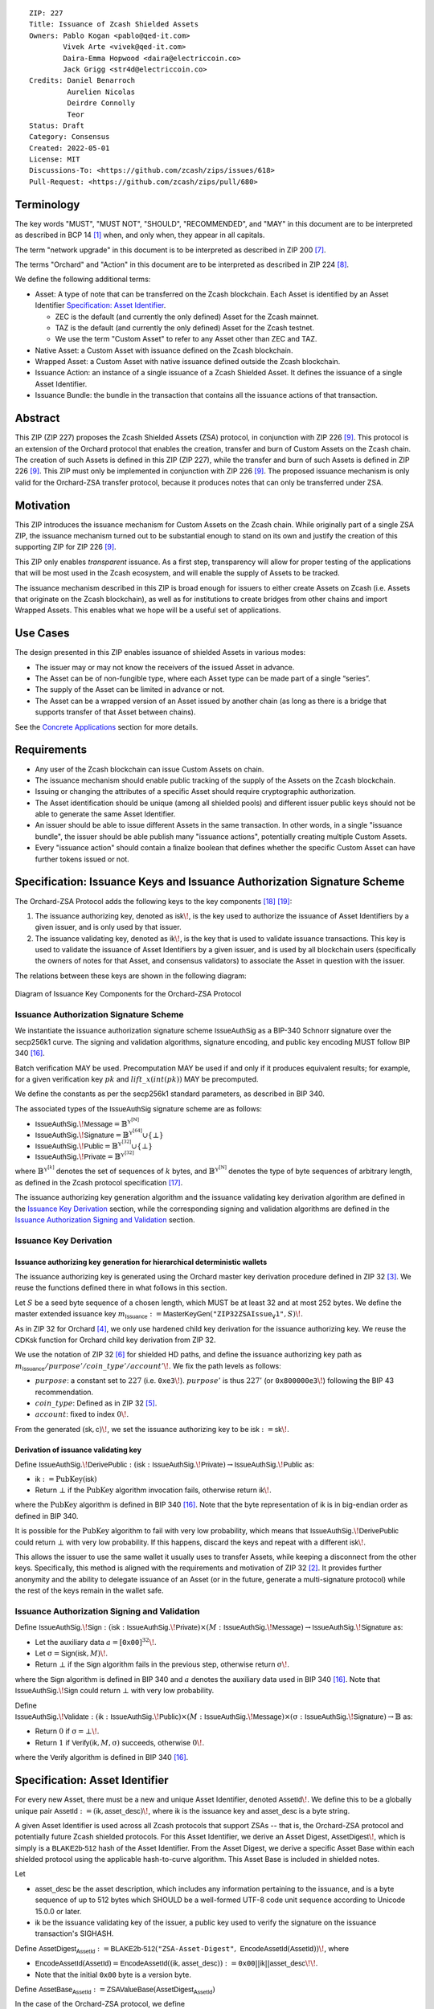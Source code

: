 ::

  ZIP: 227
  Title: Issuance of Zcash Shielded Assets
  Owners: Pablo Kogan <pablo@qed-it.com>
          Vivek Arte <vivek@qed-it.com>
          Daira-Emma Hopwood <daira@electriccoin.co>
          Jack Grigg <str4d@electriccoin.co>
  Credits: Daniel Benarroch
           Aurelien Nicolas
           Deirdre Connolly
           Teor
  Status: Draft
  Category: Consensus
  Created: 2022-05-01
  License: MIT
  Discussions-To: <https://github.com/zcash/zips/issues/618>
  Pull-Request: <https://github.com/zcash/zips/pull/680>


Terminology
===========

The key words "MUST", "MUST NOT", "SHOULD", "RECOMMENDED", and "MAY" in this document are to be interpreted as described in BCP 14 [#BCP14]_ when, and only when, they appear in all capitals.

The term "network upgrade" in this document is to be interpreted as described in ZIP 200 [#zip-0200]_.

The terms "Orchard" and "Action" in this document are to be interpreted as described in
ZIP 224 [#zip-0224]_.

We define the following additional terms:

- Asset: A type of note that can be transferred on the Zcash blockchain. Each Asset is identified by an Asset Identifier `Specification: Asset Identifier`_.

  - ZEC is the default (and currently the only defined) Asset for the Zcash mainnet.
  - TAZ is the default (and currently the only defined) Asset for the Zcash testnet.
  - We use the term "Custom Asset" to refer to any Asset other than ZEC and TAZ.

- Native Asset: a Custom Asset with issuance defined on the Zcash blockchain.
- Wrapped Asset: a Custom Asset with native issuance defined outside the Zcash blockchain.
- Issuance Action: an instance of a single issuance of a Zcash Shielded Asset. It defines the issuance of a single Asset Identifier.
- Issuance Bundle: the bundle in the transaction that contains all the issuance actions of that transaction.

Abstract
========

This ZIP (ZIP 227) proposes the Zcash Shielded Assets (ZSA) protocol, in conjunction with ZIP 226 [#zip-0226]_. This protocol is an extension of the Orchard protocol that enables the creation, transfer and burn of Custom Assets on the Zcash chain. The creation of such Assets is defined in this ZIP (ZIP 227), while the transfer and burn of such Assets is defined in ZIP 226 [#zip-0226]_. This ZIP must only be implemented in conjunction with ZIP 226 [#zip-0226]_. The proposed issuance mechanism is only valid for the Orchard-ZSA transfer protocol, because it produces notes that can only be transferred under ZSA.

Motivation
==========

This ZIP introduces the issuance mechanism for Custom Assets on the Zcash chain. While originally part of a single ZSA ZIP, the issuance mechanism turned out to be substantial enough to stand on its own and justify the creation of this supporting ZIP for ZIP 226 [#zip-0226]_.

This ZIP only enables *transparent* issuance. As a first step, transparency will allow for proper testing of the applications that will be most used in the Zcash ecosystem, and will enable the supply of Assets to be tracked.

The issuance mechanism described in this ZIP is broad enough for issuers to either create Assets on Zcash (i.e. Assets that originate on the Zcash blockchain), as well as for institutions to create bridges from other chains and import Wrapped Assets. This enables what we hope will be a useful set of applications.

Use Cases
=========

The design presented in this ZIP enables issuance of shielded Assets in various modes:

- The issuer may or may not know the receivers of the issued Asset in advance.
- The Asset can be of non-fungible type, where each Asset type can be made part of a single “series”.
- The supply of the Asset can be limited in advance or not.
- The Asset can be a wrapped version of an Asset issued by another chain (as long as there is a bridge that supports transfer of that Asset between chains).

See the `Concrete Applications`_ section for more details.

Requirements
============

- Any user of the Zcash blockchain can issue Custom Assets on chain.
- The issuance mechanism should enable public tracking of the supply of the Assets on the Zcash blockchain.
- Issuing or changing the attributes of a specific Asset should require cryptographic authorization.
- The Asset identification should be unique (among all shielded pools) and different issuer public keys should not be able to generate the same Asset Identifier.
- An issuer should be able to issue different Assets in the same transaction. In other words, in a single "issuance bundle", the issuer should be able publish many "issuance actions", potentially creating multiple Custom Assets.
- Every "issuance action" should contain a :math:`\mathsf{finalize}` boolean that defines whether the specific Custom Asset can have further tokens issued or not.


Specification: Issuance Keys and Issuance Authorization Signature Scheme
========================================================================

The Orchard-ZSA Protocol adds the following keys to the key components [#protocol-addressesandkeys]_ [#protocol-orchardkeycomponents]_:

1. The issuance authorizing key, denoted as :math:`\mathsf{isk}\!`, is the key used to authorize the issuance of Asset Identifiers by a given issuer, and is only used by that issuer.

2. The issuance validating key, denoted as :math:`\mathsf{ik}\!`, is the key that is used to validate issuance transactions. This key is used to validate the issuance of Asset Identifiers by a given issuer, and is used by all blockchain users (specifically the owners of notes for that Asset, and consensus validators) to associate the Asset in question with the issuer.

The relations between these keys are shown in the following diagram:

.. figure:: zip-0227-key-components-zsa.png
    :width: 450px
    :align: center
    :figclass: align-center

    Diagram of Issuance Key Components for the Orchard-ZSA Protocol


Issuance Authorization Signature Scheme
---------------------------------------

We instantiate the issuance authorization signature scheme :math:`\mathsf{IssueAuthSig}` as a BIP-340 Schnorr signature over the secp256k1 curve. The signing and validation algorithms, signature encoding, and public key encoding MUST follow BIP 340 [#bip-0340]_.

Batch verification MAY be used. Precomputation MAY be used if and only if it produces equivalent results; for example, for a given verification key :math:`pk` and :math:`\mathit{lift\_x}(\mathit{int}(pk))` MAY be precomputed.

We define the constants as per the secp256k1 standard parameters, as described in BIP 340.

The associated types of the :math:`\mathsf{IssueAuthSig}` signature scheme are as follows:

* :math:`\mathsf{IssueAuthSig}.\!\mathsf{Message} = \mathbb{B}^{\mathbb{Y}^{[\mathbb{N}]}}`
* :math:`\mathsf{IssueAuthSig}.\!\mathsf{Signature} = \mathbb{B}^{\mathbb{Y}^{[64]}} \cup \{\bot\}`
* :math:`\mathsf{IssueAuthSig}.\!\mathsf{Public} = \mathbb{B}^{\mathbb{Y}^{[32]}} \cup \{\bot\}`
* :math:`\mathsf{IssueAuthSig}.\!\mathsf{Private} = \mathbb{B}^{\mathbb{Y}^{[32]}}`

where :math:`\mathbb{B}^{\mathbb{Y}^{[k]}}` denotes the set of sequences of :math:`k` bytes, and :math:`\mathbb{B}^{\mathbb{Y}^{[\mathbb{N}]}}` denotes the type of byte sequences of arbitrary length, as defined in the Zcash protocol specification [#protocol-notation]_.

The issuance authorizing key generation algorithm and the issuance validating key derivation algorithm are defined in the `Issuance Key Derivation`_ section, while the corresponding signing and validation algorithms are defined in the `Issuance Authorization Signing and Validation`_ section.

Issuance Key Derivation
-----------------------

Issuance authorizing key generation for hierarchical deterministic wallets
``````````````````````````````````````````````````````````````````````````

The issuance authorizing key is generated using the Orchard master key derivation procedure defined in ZIP 32 [#zip-0032-orchard-master]_. We reuse the functions defined there in what follows in this section.

Let :math:`S` be a seed byte sequence of a chosen length, which MUST be at least 32 and at most 252 bytes.
We define the master extended issuance key :math:`m_{\mathsf{Issuance}} := \mathsf{MasterKeyGen}(\texttt{"ZIP32ZSAIssue_V1"}, S)\!`.

As in ZIP 32 for Orchard [#zip-0032-orchard-child-key-derivation]_, we only use hardened child key derivation for the issuance authorizing key.
We reuse the :math:`\mathsf{CDKsk}` function for Orchard child key derivation from ZIP 32.

We use the notation of ZIP 32 [#zip-0032-orchard-key-path]_ for shielded HD paths, and define the issuance authorizing key path as :math:`m_{\mathsf{Issuance}} / \mathit{purpose}' / \mathit{coin\_type}' / \mathit{account}'\!`. We fix the path levels as follows:

- :math:`\mathit{purpose}`: a constant set to :math:`227` (i.e. :math:`\mathtt{0xe3}\!`). :math:`\mathit{purpose}'` is thus :math:`227'` (or :math:`\mathtt{0x800000e3}\!`) following the BIP 43 recommendation.
- :math:`\mathit{coin\_type}`: Defined as in ZIP 32 [#zip-0032-key-path-levels]_.
- :math:`\mathit{account}`: fixed to index :math:`0\!`.

From the generated :math:`(\mathsf{sk}, \mathsf{c})\!`, we set the issuance authorizing key to be :math:`\mathsf{isk} := \mathsf{sk}\!`.

Derivation of issuance validating key
`````````````````````````````````````

Define :math:`\mathsf{IssueAuthSig}.\!\mathsf{DerivePublic}\; : \; (\mathsf{isk}\; : \; \mathsf{IssueAuthSig}.\!\mathsf{Private}) \to \mathsf{IssueAuthSig}.\!\mathsf{Public}` as:

* :math:`\mathsf{ik} := \textit{PubKey}(\mathsf{isk})`
* Return :math:`\bot` if the :math:`\textit{PubKey}` algorithm invocation fails, otherwise return :math:`\mathsf{ik}\!`.

where the :math:`\textit{PubKey}` algorithm is defined in BIP 340 [#bip-0340]_.
Note that the byte representation of :math:`\mathsf{ik}` is in big-endian order as defined in BIP 340.

It is possible for the :math:`\textit{PubKey}` algorithm to fail with very low probability, which means that :math:`\mathsf{IssueAuthSig}.\!\mathsf{DerivePublic}` could return :math:`\bot` with very low probability.
If this happens, discard the keys and repeat with a different :math:`\mathsf{isk}\!`.

This allows the issuer to use the same wallet it usually uses to transfer Assets, while keeping a disconnect from the other keys. Specifically, this method is aligned with the requirements and motivation of ZIP 32 [#zip-0032]_. It provides further anonymity and the ability to delegate issuance of an Asset (or in the future, generate a multi-signature protocol) while the rest of the keys remain in the wallet safe.

Issuance Authorization Signing and Validation
---------------------------------------------

Define :math:`\mathsf{IssueAuthSig}.\!\mathsf{Sign}\; : \; (\mathsf{isk}\; : \; \mathsf{IssueAuthSig}.\!\mathsf{Private}) \times (M\; : \; \mathsf{IssueAuthSig}.\!\mathsf{Message}) \to \mathsf{IssueAuthSig}.\!\mathsf{Signature}` as:

* Let the auxiliary data :math:`a = [\mathtt{0x00}]^{32}\!`.
* Let :math:`\text{σ} = \mathsf{Sign}(\mathsf{isk}, M)\!`.
* Return :math:`\bot` if the :math:`\mathsf{Sign}` algorithm fails in the previous step, otherwise return :math:`\text{σ}\!`.

where the :math:`\mathsf{Sign}` algorithm is defined in BIP 340 and :math:`a` denotes the auxiliary data used in BIP 340 [#bip-0340]_.
Note that :math:`\mathsf{IssueAuthSig}.\!\mathsf{Sign}` could return :math:`\bot` with very low probability.


Define :math:`\mathsf{IssueAuthSig}.\!\mathsf{Validate}\; : \; (\mathsf{ik}\; : \; \mathsf{IssueAuthSig}.\!\mathsf{Public}) \times (M\; : \; \mathsf{IssueAuthSig}.\!\mathsf{Message}) \times (\text{σ}\; : \; \mathsf{IssueAuthSig}.\!\mathsf{Signature}) \to \mathbb{B}` as:

* Return :math:`0` if :math:`\text{σ} = \bot\!`.
* Return :math:`1` if :math:`\mathsf{Verify}(\mathsf{ik}, M, \text{σ})` succeeds, otherwise :math:`0\!`.

where the :math:`\mathsf{Verify}` algorithm is defined in BIP 340 [#bip-0340]_.

Specification: Asset Identifier
===============================

For every new Asset, there must be a new and unique Asset Identifier, denoted :math:`\mathsf{AssetId}\!`. We define this to be a globally unique pair :math:`\mathsf{AssetId} := (\mathsf{ik}, \mathsf{asset\_desc})\!`, where :math:`\mathsf{ik}` is the issuance key and :math:`\mathsf{asset\_desc}` is a byte string.

A given Asset Identifier is used across all Zcash protocols that support ZSAs -- that is, the Orchard-ZSA protocol and potentially future Zcash shielded protocols. For this Asset Identifier, we derive an Asset Digest, :math:`\mathsf{AssetDigest}\!`, which is simply is a :math:`\textsf{BLAKE2b-512}` hash of the Asset Identifier.
From the Asset Digest, we derive a specific Asset Base within each shielded protocol using the applicable hash-to-curve algorithm. This Asset Base is included in shielded notes.

Let

- :math:`\mathsf{asset\_desc}` be the asset description, which includes any information pertaining to the issuance, and is a byte sequence of up to 512 bytes which SHOULD be a well-formed UTF-8 code unit sequence according to Unicode 15.0.0 or later.
- :math:`\mathsf{ik}` be the issuance validating key of the issuer, a public key used to verify the signature on the issuance transaction's SIGHASH.

Define :math:`\mathsf{AssetDigest_{AssetId}} := \textsf{BLAKE2b-512}(\texttt{"ZSA-Asset-Digest"},\; \mathsf{EncodeAssetId}(\mathsf{AssetId}))\!`,
where

- :math:`\mathsf{EncodeAssetId}(\mathsf{AssetId}) = \mathsf{EncodeAssetId}((\mathsf{ik}, \mathsf{asset\_desc})) := \mathtt{0x00} || \mathsf{ik} || \mathsf{asset\_desc}\!\!`.
- Note that the initial :math:`\mathtt{0x00}` byte is a version byte.

Define :math:`\mathsf{AssetBase_{AssetId}} := \mathsf{ZSAValueBase}(\mathsf{AssetDigest_{AssetId}})`

In the case of the Orchard-ZSA protocol, we define :math:`\mathsf{ZSAValueBase}(\mathsf{AssetDigest_{AssetId}}) := \mathsf{GroupHash}^\mathbb{P}(\texttt{"z.cash:OrchardZSA"}, \mathsf{AssetDigest_{AssetId}})`
where :math:`\mathsf{GroupHash}^\mathbb{P}` is defined as in [#protocol-concretegrouphashpallasandvesta]_.

The relations between the Asset Identifier, Asset Digest, and Asset Base are shown in the following diagram:

.. figure:: zip-0227-asset-identifier-relation.png
    :width: 600px
    :align: center
    :figclass: align-center

    Diagram relating the Asset Identifier, Asset Digest, and Asset Base in the ZSA Protocol


**Note:** To keep notations light and concise, we may omit :math:`\mathsf{AssetId}` (resp. :math:`\mathsf{Protocol}\!`) in the subscript (resp. superscript) when the Asset Identifier (resp. Protocol) is clear from the context.

Wallets MUST NOT display just the :math:`\mathsf{asset\_desc}` string to their users as the name of the Asset. Some possible alternatives include:

- Wallets could allow clients to provide an additional configuration file that stores a one-to-one mapping of names to Asset Identifiers via a petname system. This allows clients to rename the Assets in a way they find useful. Default versions of this file with well-known Assets listed can be made available online as a starting point for clients.
- The Asset Digest could be used as a more compact bytestring to uniquely determine an Asset, and wallets could support clients scanning QR codes to load Asset information into their wallets.

Specification: Global Issuance State
====================================

Issuance requires the following additions to the global state defined at block boundaries:

- :math:`\mathsf{previously\_finalized}\!`, a set of :math:`\mathsf{AssetId}` that have been finalized (i.e.: the :math:`\mathsf{finalize}` flag has been set to :math:`1` in some issuance transaction preceding the block boundary).


Specification: Issuance Action, Issuance Bundle and Issuance Protocol
=====================================================================

Issuance Action Description
---------------------------

An issuance action, ``IssueAction``, is the instance of issuing a specific Custom Asset, and contains the following fields:

- ``assetDescSize``: the size of the Asset description, a number between :math:`0` and :math:`512\!`, stored in two bytes.
- ``asset_desc``: the Asset description, a byte string of up to 512 bytes as defined in the `Specification: Asset Identifier`_ section.
- ``vNotes``: an array of ``Note`` containing the unencrypted output notes of the recipients of the Asset.
- ``flagsIssuance``: a byte that stores the :math:`\mathsf{finalize}` boolean that defines whether the issuance of that specific Custom Asset is finalized or not.

An asset's :math:`\mathsf{AssetDigest}` is added to the :math:`\mathsf{previously\_finalized}` set after a block that contains any issuance transaction for that asset with :math:`\mathsf{finalize} = 1\!`. It then cannot be removed from this set. For Assets with :math:`\mathsf{AssetDigest} \in \mathsf{previously\_finalized}\!`, no further tokens can be issued, so as seen below, the validators will reject the transaction. For Assets with :math:`\mathsf{AssetDigest} \not\in \mathsf{previously\_finalized}\!`, new issuance actions can be issued in future transactions. These must use the same Asset description, :math:`\mathsf{asset\_desc}\!`, and can either maintain :math:`\mathsf{finalize} = 0` or change it to :math:`\mathsf{finalize} = 1\!`, denoting that this Custom Asset cannot be issued after the containing block.


+-----------------------------+--------------------------+-------------------------------------------+---------------------------------------------------------------------+
| Bytes                       | Name                     | Data Type                                 | Description                                                         |
+=============================+==========================+===========================================+=====================================================================+
|``2``                        |``assetDescSize``         |``byte``                                   |The length of the ``asset_desc`` string in bytes.                    |
+-----------------------------+--------------------------+-------------------------------------------+---------------------------------------------------------------------+
|``assetDescSize``            |``asset_desc``            |``byte[assetDescSize]``                    |A byte sequence of length ``assetDescSize`` bytes which SHOULD be a  |
|                             |                          |                                           |well-formed UTF-8 code unit sequence according to Unicode 15.0.0     |
|                             |                          |                                           |or later.                                                            |
+-----------------------------+--------------------------+-------------------------------------------+---------------------------------------------------------------------+
|``varies``                   |``nNotes``                |``compactSize``                            |The number of notes in the issuance action.                          |
+-----------------------------+--------------------------+-------------------------------------------+---------------------------------------------------------------------+
|``noteSize * nNotes``        |``vNotes``                |``Note[nNotes]``                           |A sequence of note descriptions within the issuance action,          |
|                             |                          |                                           |where ``noteSize`` is the size, in bytes, of a Note.                 |
+-----------------------------+--------------------------+-------------------------------------------+---------------------------------------------------------------------+
|``1``                        |``flagsIssuance``         |``byte``                                   |An 8-bit value representing a set of flags. Ordered from LSB to MSB: |
|                             |                          |                                           | * :math:`\mathsf{finalize}`                                         |
|                             |                          |                                           | * The remaining bits are set to :math:`0\!`.                        |
+-----------------------------+--------------------------+-------------------------------------------+---------------------------------------------------------------------+

We note that the output note commitment of the recipient's notes are not included in the actual transaction, but when added to the global state of the chain, they will be added to the note commitment tree as a shielded note.
This prevents future usage of the note from being linked to the issuance transaction, as the nullifier key is not known to the validators and chain observers.

Issuance Bundle
---------------

An issuance bundle, ``IssueBundle``, is the aggregate of all the issuance-related information.
Specifically, contains all the issuance actions and the issuer signature on the transaction SIGHASH that validates the issuance itself.
It contains the following fields:

- :math:`\mathsf{ik}`: the issuance validating key, that allows the validators to verify that the :math:`\mathsf{AssetId}` is properly associated with the issuer.
- ``vIssueActions``: an array of issuance actions, of type ``IssueAction``.
- :math:`\mathsf{issueAuthSig}`: the signature of the transaction SIGHASH, signed by the issuance authorizing key, :math:`\mathsf{isk}\!`, that validates the issuance.

The issuance bundle is then added within the transaction format as a new bundle. That is, issuance requires the addition of the following information to the transaction format [#protocol-txnencoding]_.

+------------------------------------+--------------------------+-------------------------------------------+---------------------------------------------------------------------------+
| Bytes                              | Name                     | Data Type                                 | Description                                                               |
+====================================+==========================+===========================================+===========================================================================+
|``varies``                          |``nIssueActions``         |``compactSize``                            |The number of issuance actions in the bundle.                              |
+------------------------------------+--------------------------+-------------------------------------------+---------------------------------------------------------------------------+
|``IssueActionSize * nIssueActions`` |``vIssueActions``         |``IssueAction[nIssueActions]``             |A sequence of issuance action descriptions, where IssueActionSize is       |
|                                    |                          |                                           |the size, in bytes, of an IssueAction description.                         |
+------------------------------------+--------------------------+-------------------------------------------+---------------------------------------------------------------------------+
|``32``                              |``ik``                    |``byte[32]``                               |The issuance validating key of the issuer, used to validate the signature. |
+------------------------------------+--------------------------+-------------------------------------------+---------------------------------------------------------------------------+
|``64``                              |``issueAuthSig``          |``byte[64]``                               |The signature of the transaction SIGHASH, signed by the issuer,            |
|                                    |                          |                                           |validated as in `Issuance Authorization Signature Scheme`_.                |
+------------------------------------+--------------------------+-------------------------------------------+---------------------------------------------------------------------------+

Issuance Protocol
-----------------
The issuer program performs the following operations:

For all actions ``IssueAction``:

- encode :math:`\mathsf{asset\_desc}` as a UTF-8 byte string of size up to 512.
- compute :math:`\mathsf{AssetDigest}` from the issuance validating key :math:`\mathsf{ik}` and :math:`\mathsf{asset\_desc}` as decribed in the `Specification: Asset Identifier`_ section.
- compute :math:`\mathsf{AssetBase}` from :math:`\mathsf{AssetDigest}` as decribed in the `Specification: Asset Identifier`_ section.
- set the :math:`\mathsf{finalize}` boolean as desired (if more issuance actions are to be created for this :math:`\mathsf{AssetBase}\!`, set :math:`\mathsf{finalize} = 0\!`, otherwise set :math:`\mathsf{finalize} = 1\!`).
- for each recipient :math:`i`:

    - generate a ZSA output note that includes the Asset Base. For an Orchard-ZSA note this is :math:`\mathsf{note}_i = (\mathsf{d}_i, \mathsf{pk}_{\mathsf{d}_i}, \mathsf{v}_i, \text{ρ}_i, \mathsf{rseed}_i, \mathsf{AssetBase}, \mathsf{rcm}_i)\!`.

- encode the ``IssueAction`` into the vector ``vIssueActions`` of the bundle.

For the ``IssueBundle``:

- encode the ``vIssueActions`` vector.
- encode the :math:`\mathsf{ik}` as 32 byte-string.
- sign the SIGHASH transaction hash with the issuance authorizing key, :math:`\mathsf{isk}\!`, using the :math:`\mathsf{IssueAuthSig}` signature scheme. The signature is then added to the issuance bundle.


**Note:** that the commitment is not included in the ``IssuanceAction`` itself. As explained below, it is computed later by the validators and added to the note commitment tree.


Specification: Consensus Rule Changes
=====================================

For the ``IssueBundle``:

- Validate the issuance authorization signature, :math:`\mathsf{issueAuthSig}\!`, on the SIGHASH transaction hash, :math:`\mathsf{SigHash}\!`, by invoking :math:`\mathsf{IssueAuthSig}.\!\mathsf{Validate}(\mathsf{ik}, \mathsf{SigHash}, \mathsf{issueAuthSig})\!`.

For each ``IssueAction`` in ``IssueBundle``:

- check that :math:`0 < \mathtt{assetDescSize} \leq 512\!`.
- check that :math:`\mathsf{asset\_desc}` is a string of length :math:`\mathtt{assetDescSize}` bytes.

- retrieve :math:`\mathsf{AssetBase}` from the first note in the sequence and check that :math:`\mathsf{AssetBase}` is derived from the issuance validating key :math:`\mathsf{ik}` and :math:`\mathsf{asset\_desc}` as described in the `Specification: Asset Identifier`_ section.
- check that the :math:`\mathsf{AssetDigest}` does not exist in the :math:`\mathsf{previously\_finalized}` set in the global state.
- check that every note in the ``IssueAction`` contains the same :math:`\mathsf{AssetBase}` and is properly constructed as :math:`\mathsf{note} = (\mathsf{g_d}, \mathsf{pk_d}, \mathsf{v}, \text{ρ}, \mathsf{rseed}, \mathsf{AssetBase})\!`.

If all of the above checks pass, do the following:

- For each note, compute the note commitment as :math:`\mathsf{cm} = \mathsf{NoteCommit^{OrchardZSA}_{rcm}}(\mathsf{repr}_{\mathbb{P}}(\mathsf{g_d}), \mathsf{repr}_{\mathbb{P}}(\mathsf{pk_d}), \mathsf{v}, \text{ρ}, \text{ψ}, \mathsf{AssetBase})` as defined in the Note Structure and Commitment section of ZIP 226 [#zip-0226-notestructure]_ and
- Add :math:`\mathsf{cm}` to the Merkle tree of note commitments.
- If :math:`\mathsf{finalize} = 1\!`, add :math:`\mathsf{AssetDigest}` to the :math:`\mathsf{previously\_finalized}` set immediately after the block in which this transaction occurs.
- (Replay Protection) If issue bundle is present, the fees MUST be greater than zero.



Rationale
=========
The following is a list of rationale for different decisions made in the proposal:

- The issuance key structure is independent of the original key tree, but derived in an analogous manner (via ZIP 32). This is in order to keep the issuance details and the Asset Identifiers consistent across multiple shielded pools.
- The design decision is not to have a chosen name to describe the Custom Asset, but to delegate it to an off-chain mapping, as this would imply a land-grab “war”.
- The :math:`\mathsf{asset\_desc}` is a general byte string in order to allow for a wide range of information type to be included that may be associated with the Assets. Some are:

    - links for storage such as for NFTs.
    - metadata for Assets, encoded in any format.
    - bridging information for Wrapped Assets (chain of origin, issuer name, etc)
    - information to be committed by the issuer, though not enforceable by the protocol.

- We require a check whether the :math:`\mathsf{finalize}` flag only has been set in a previous block rather than a previous transaction in the same block. In other words, we only update the :math:`\mathsf{previously\_finalized}`` set at the block boundary. This is in keeping with the current property which allows for a miner to reorder transactions in a block without changing the meaning, which we aim to preserve.
- We require non-zero fees in the presence of an issue bundle, in order to preclude the possibility of a transaction containing only an issue bundle. If a transaction includes only an issue bundle, the SIGHASH transaction hash would be computed solely based on the issue bundle. A duplicate bundle would have the same SIGHASH transaction hash, potentially allowing for a replay attack.

Concrete Applications
---------------------

**Asset Features**

- By using the :math:`\mathsf{finalize}` boolean and the burning mechanism defined in [#zip-0226]_, issuers can control the supply production of any Asset associated to their issuer keys. For example,

    - by setting :math:`\mathsf{finalize} = 1` from the first issuance action for that Asset Identifier, the issuer is in essence creating a one-time issuance transaction. This is useful when the max supply is capped from the beginning and the distribution is known in advance. All tokens are issued at once and distributed as needed.

- Issuers can also stop the existing supply production of any Asset associated to their issuer keys. This could be done by

    - issuing a last set of tokens of that specific :math:`\mathsf{AssetId}\!`, for which :math:`\mathsf{finalize} = 1\!`, or by
    - issuing a transaction with a single note in the issuance action pertaining to that :math:`\mathsf{AssetId}\!`, where the note will contain a :math:`\mathsf{value} = 0\!`. This can be used for application-specific purposes (NFT collections) or for security purposes to revoke the Asset issuance (see Security and Privacy Considerations).
    - Note in the above cases, that the setting of the :math:`\mathsf{finalize}` flag will take effect at the block boundary, that is, after all the transactions in the block.

- The issuance and burn mechanisms can be used in conjunction to determine the supply of Assets on the Zcash ecosystem. This allows for the bridging of Assets defined on other chains.

- Furthermore, NFT issuance is enabled by issuing in a single bundle several issuance actions, where each :math:`\mathsf{AssetId}` corresponds to :math:`\mathsf{value} = 1` at the fundamental unit level. Issuers and users should make sure that :math:`\mathsf{finalize} = 1` for each of the actions in this scenario.



TxId Digest - Issuance
======================

This section details the construction of the subtree of hashes in the transaction digest that corresponds to issuance transaction data.
Details of the overall changes to the transaction digest due to the Orchard-ZSA protocol can be found in ZIP 226 [#zip-0226-txiddigest]_.
As in ZIP 244 [#zip-0244]_, the digests are all personalized BLAKE2b-256 hashes, and in cases where no elements are available for hashing, a personalized hash of the empty byte array is used.

A new issuance transaction digest algorithm is defined that constructs the subtree of the transaction digest tree of hashes for the issuance portion of a transaction. Each branch of the subtree will correspond to a specific subset of issuance transaction data. The overall structure of the hash is as follows; each name referenced here will be described in detail below::

    issuance_digest
    ├── issue_actions_digest
    │   ├── issue_notes_digest
    │   ├── assetDescription
    │   └── flagsIssuance
    └── issuanceValidatingKey

In the specification below, nodes of the tree are presented in depth-first order.

T.5: issuance_digest
--------------------
A BLAKE2b-256 hash of the following values ::

   T.5a: issue_actions_digest    (32-byte hash output)
   T.5b: issuanceValidatingKey   (32 bytes)

The personalization field of this hash is set to::

  "ZTxIdSAIssueHash"

In case the transaction has no issuance components, ''issuance_digest'' is::

    BLAKE2b-256("ZTxIdSAIssueHash", [])

T.5a: issue_actions_digest
``````````````````````````
A BLAKE2b-256 hash of Issue Action information for all Issuance Actions belonging to the transaction. For each Action, the following elements are included in the hash::

   T.5a.i  : notes_digest            (32-byte hash output)
   T.5a.ii : assetDescription        (field encoding bytes)
   T.5a.iii: flagsIssuance           (1 byte)

The personalization field of this hash is set to::

  "ZTxIdIssuActHash"

T.5a.i: issue_notes_digest
''''''''''''''''''''''''''
A BLAKE2b-256 hash of Note information for all Notes belonging to the Issuance Action. For each Note, the following elements are included in the hash::

   T.5a.i.1: recipient                    (field encoding bytes)
   T.5a.i.2: value                        (field encoding bytes)
   T.5a.i.3: assetBase                    (field encoding bytes)
   T.5a.i.4: rho                          (field encoding bytes)
   T.5a.i.5: rseed                        (field encoding bytes)

The personalization field of this hash is set to::

  "ZTxIdIAcNoteHash"

In case the transaction has no Issue Notes, ''issue_notes_digest'' is::

    BLAKE2b-256("ZTxIdIAcNoteHash", [])

T.5a.i.1: recipient
...................
This is the raw encoding of an Orchard shielded payment address as defined in the protocol specification [#protocol-orchardpaymentaddrencoding]_.

T.5a.i.2: value
...............
Note value encoded as little-endian 8-byte representation of 64-bit unsigned integer (e.g. u64 in Rust) raw value.

T.5a.i.3: assetBase
...................
Asset Base encoded as the 32-byte representation of a point on the Pallas curve.

T.5a.i.4: rho
.............
Nullifier encoded as 32-byte representation of a point on the Pallas curve.

T.5a.i.5: rseed
...............
The ZIP 212 32-byte seed randomness for a note.

T.5a.ii: assetDescription
'''''''''''''''''''''''''
The Asset description byte string.

T.5a.iii: flagsIssuance
'''''''''''''''''''''''
An 8-bit value representing a set of flags. Ordered from LSB to MSB:

- :math:`\mathsf{finalize}`
- The remaining bits are set to `0\!`.


T.5b: issuanceValidatingKey
```````````````````````````
A byte encoding of issuance validating key for the bundle as defined in the `Issuance Key Derivation`_ section.

Signature Digest
================

The per-input transaction digest algorithm to generate the signature digest in ZIP 244 [#zip-0244-sigdigest]_ is modified so that a signature digest is produced for each transparent input, each Sapling input, each Orchard action, and additionally for each Issuance Action.
For Issuance Actions, this algorithm has the exact same output as the transaction digest algorithm, thus the txid may be signed directly.

The overall structure of the hash is as follows. We highlight the changes for the Orchard-ZSA protocol via the ``[ADDED FOR ZSA]`` text label, and we omit the descriptions of the sections that do not change for the Orchard-ZSA protocol::

    signature_digest
    ├── header_digest
    ├── transparent_sig_digest
    ├── sapling_digest
    ├── orchard_digest
    └── issuance_digest         [ADDED FOR ZSA]

signature_digest
----------------
A BLAKE2b-256 hash of the following values ::

   S.1: header_digest          (32-byte hash output)
   S.2: transparent_sig_digest (32-byte hash output)
   S.3: sapling_digest         (32-byte hash output)
   S.4: orchard_digest         (32-byte hash output)
   S.5: issuance_digest        (32-byte hash output)  [ADDED FOR ZSA]

The personalization field remains the same as in ZIP 244 [#zip-0244]_.

S.5: issuance_digest
````````````````````
Identical to that specified for the transaction identifier.

Authorizing Data Commitment
===========================

The transaction digest algorithm defined in ZIP 244 [#zip-0244-authcommitment]_ which commits to the authorizing data of a transaction is modified by the Orchard-ZSA protocol to have the following structure.
We highlight the changes for the Orchard-ZSA protocol via the ``[ADDED FOR ZSA]`` text label, and we omit the descriptions of the sections that do not change for the Orchard-ZSA protocol::

    auth_digest
    ├── transparent_scripts_digest
    ├── sapling_auth_digest
    ├── orchard_auth_digest
    └── issuance_auth_digest        [ADDED FOR ZSA]

The pair (Transaction Identifier, Auth Commitment) constitutes a commitment to all the data of a serialized transaction that may be included in a block.

auth_digest
-----------
A BLAKE2b-256 hash of the following values ::

   A.1: transparent_scripts_digest (32-byte hash output)
   A.2: sapling_auth_digest        (32-byte hash output)
   A.3: orchard_auth_digest        (32-byte hash output)
   A.4: issuance_auth_digest       (32-byte hash output)  [ADDED FOR ZSA]

The personalization field of this hash remains the same as in ZIP 244.

A.4: issuance_auth_digest
`````````````````````````
In the case that Issuance Actions are present, this is a BLAKE2b-256 hash of the field encoding of the ``issueAuthSig`` field of the transaction::

   A.4a: issueAuthSig            (field encoding bytes)

The personalization field of this hash is set to::

  "ZTxAuthZSAOrHash"

In the case that the transaction has no Orchard Actions, ``issuance_auth_digest`` is ::

  BLAKE2b-256("ZTxAuthZSAOrHash", [])

Security and Privacy Considerations
===================================

Displaying Asset Identifier information to users
------------------------------------------------

Wallets need to communicate the names of the Assets in a non-confusing way to users, since the byte representation of the Asset Identifier would be hard to read for an end user. Possible solutions are provided in the `Specification: Asset Identifier`_ section.

Issuance Key Compromise
-----------------------

The design of this protocol does not currently allow for rotation of the issuance validating key that would allow for replacing the key of a specific Asset. In case of compromise, the following actions are recommended:

- If an issuance validating key is compromised, the :math:`\mathsf{finalize}` boolean for all the Assets issued with that key should be set to :math:`1` and the issuer should change to a new issuance authorizing key, and issue new Assets, each with a new :math:`\mathsf{AssetId}\!`.

Bridging Assets
---------------

For bridging purposes, the secure method of off-boarding Assets is to burn an Asset with the burning mechanism in ZIP 226 [#zip-0226]_. Users should be aware of issuers that demand the Assets be sent to a specific address on the Zcash chain to be redeemed elsewhere, as this may not reflect the real reserve value of the specific Wrapped Asset.

Other Considerations
====================

Implementing Zcash Nodes
------------------------

Although not enforced in the global state, it is RECOMMENDED that Zcash full validators keep track of the total supply of Assets as a mutable mapping :math:`\mathsf{issuanceSupplyInfoMap}` from :math:`\mathsf{AssetId}` to :math:`(\mathsf{totalSupply}, \mathsf{finalize})` in order to properly keep track of the total supply for different Asset Identifiers. This is useful for wallets and other applications that need to keep track of the total supply of Assets.

Fee Structures
--------------

The fee mechanism described in this ZIP will follow the mechanism described in ZIP 317 [#zip-0317b]_.


Test Vectors
============

- LINK TBD

Reference Implementation
========================

- LINK TBD
- LINK TBD

Deployment
==========

This ZIP is proposed to activate with Network Upgrade 6.

References
==========

.. [#BCP14] `Information on BCP 14 — "RFC 2119: Key words for use in RFCs to Indicate Requirement Levels" and "RFC 8174: Ambiguity of Uppercase vs Lowercase in RFC 2119 Key Words" <https://www.rfc-editor.org/info/bcp14>`_
.. [#zip-0032] `ZIP 32: Shielded Hierarchical Deterministic Wallets <zip-0032.html>`_
.. [#zip-0032-orchard-master] `ZIP 32: Shielded Hierarchical Deterministic Wallets - Orchard master key generation <zip-0032.html#orchard-master-key-generation>`_
.. [#zip-0032-orchard-child-key-derivation] `ZIP 32: Shielded Hierarchical Deterministic Wallets - Orchard child key derivation <zip-0032.html#orchard-child-key-derivation>`_
.. [#zip-0032-key-path-levels] `ZIP 32: Shielded Hierarchical Deterministic Wallets - Key path levels <zip-0032.html#key-path-levels>`_
.. [#zip-0032-orchard-key-path] `ZIP 32: Shielded Hierarchical Deterministic Wallets - Orchard key path <zip-0032.html#orchard-key-path>`_
.. [#zip-0200] `ZIP 200: Network Upgrade Mechanism <zip-0200.html>`_
.. [#zip-0224] `ZIP 224: Orchard <zip-0224.html>`_
.. [#zip-0226] `ZIP 226: Transfer and Burn of Zcash Shielded Assets <zip-0226.html>`_
.. [#zip-0226-notestructure] `ZIP 226: Transfer and Burn of Zcash Shielded Assets - Note Structure & Commitment <zip-0226.html#note-structure-commitment>`_
.. [#zip-0226-txiddigest] `ZIP 226: Transfer and Burn of Zcash Shielded Assets - TxId Digest <zip-0226.html#txid-digest>`_
.. [#zip-0244] `ZIP 244: Transaction Identifier Non-Malleability <zip-0244.html>`_
.. [#zip-0244-sigdigest] `ZIP 244: Transaction Identifier Non-Malleability: Signature Digest <zip-0244.html#signature-digest>`_
.. [#zip-0244-authcommitment] `ZIP 244: Transaction Identifier Non-Malleability: Authorizing Data Commitment <zip-0244.html#authorizing-data-commitment>`_
.. [#zip-0317b] `ZIP 317: Proportional Transfer Fee Mechanism <https://github.com/zcash/zips/pull/667>`_
.. [#bip-0340] `BIP 340: Schnorr Signatures for secp256k1 <https://github.com/bitcoin/bips/blob/master/bip-0340.mediawiki>`_
.. [#protocol-notation] `Zcash Protocol Specification, Version 2023.4.0. Section 2: Notation <protocol/protocol.pdf#notation>`_
.. [#protocol-addressesandkeys] `Zcash Protocol Specification, Version 2023.4.0. Section 3.1: Payment Addresses and Keys <protocol/protocol.pdf#addressesandkeys>`_
.. [#protocol-orchardkeycomponents] `Zcash Protocol Specification, Version 2023.4.0. Section 4.2.3: Orchard Key Components <protocol/protocol.pdf#orchardkeycomponents>`_
.. [#protocol-concretegrouphashpallasandvesta] `Zcash Protocol Specification, Version 2023.4.0. Section 5.4.9.8: Group Hash into Pallas and Vesta <protocol/protocol.pdf#concretegrouphashpallasandvesta>`_
.. [#protocol-orchardpaymentaddrencoding] `Zcash Protocol Specification, Version 2023.4.0. Section 5.6.4.2: Orchard Raw Payment Addresses <protocol/protocol.pdf#orchardpaymentaddrencoding>`_
.. [#protocol-txnencoding] `Zcash Protocol Specification, Version 2023.4.0. Section 7.1: Transaction Encoding and Consensus (Transaction Version 5) <protocol/protocol.pdf#txnencoding>`_
